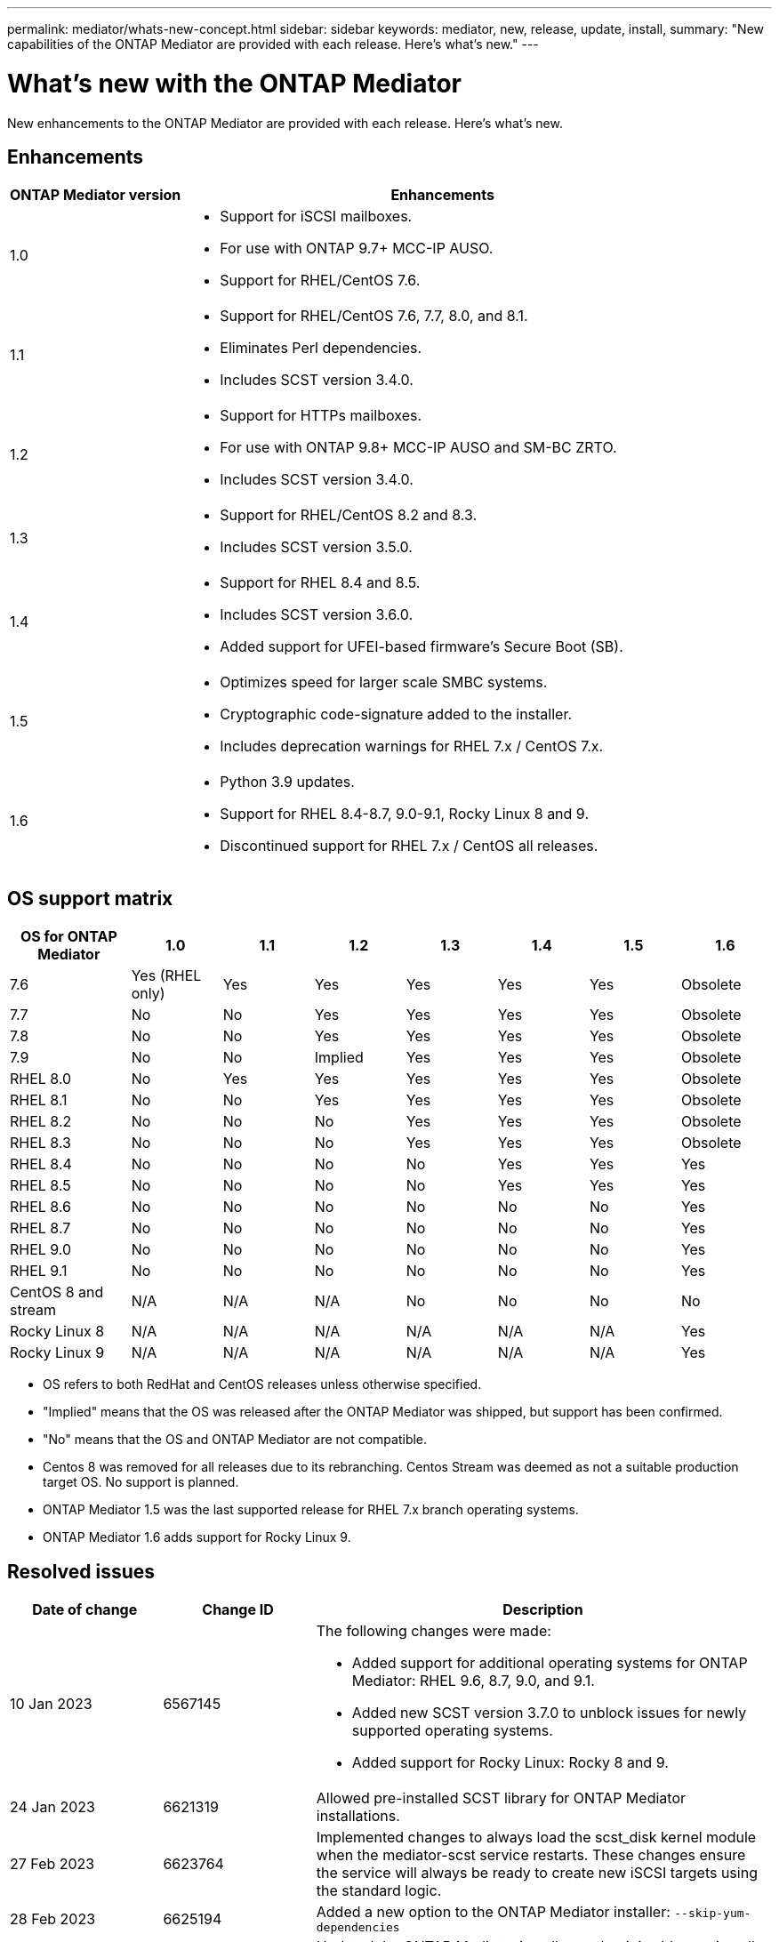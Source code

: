 ---
permalink: mediator/whats-new-concept.html
sidebar: sidebar
keywords: mediator, new, release, update, install,
summary: "New capabilities of the ONTAP Mediator are provided with each release.  Here's what's new."
---

= What's new with the ONTAP Mediator 
:icons: font
:imagesdir: ../media/

[.lead]
New enhancements to the ONTAP Mediator are provided with each release.  Here's what's new.

== Enhancements

[cols="25,75"]
|===

h| ONTAP Mediator version h| Enhancements

a| 1.0 
a| 
* Support for iSCSI mailboxes. 
* For use with ONTAP 9.7+ MCC-IP AUSO.  
* Support for RHEL/CentOS 7.6.

a| 1.1 
a| 
* Support for RHEL/CentOS 7.6, 7.7, 8.0, and 8.1.  
* Eliminates Perl dependencies.  
* Includes SCST version 3.4.0.

a| 1.2 
a| 
* Support for HTTPs mailboxes. 
* For use with ONTAP 9.8+ MCC-IP AUSO and SM-BC ZRTO. 
* Includes SCST version 3.4.0.

a| 1.3 
a| 
* Support for RHEL/CentOS 8.2 and 8.3. 
* Includes SCST version 3.5.0.

a| 1.4 
a| 
* Support for RHEL 8.4 and 8.5.
* Includes SCST version 3.6.0.
* Added support for UFEI-based firmware's Secure Boot (SB).

a| 1.5 
a| 
* Optimizes speed for larger scale SMBC systems.
* Cryptographic code-signature added to the installer.
* Includes deprecation warnings for RHEL 7.x / CentOS 7.x.

a| 1.6 
a|
* Python 3.9 updates.
* Support for RHEL 8.4-8.7, 9.0-9.1, Rocky Linux 8 and 9.
* Discontinued support for RHEL 7.x / CentOS all releases.
|===

== OS support matrix

[cols="16,12,12,12,12,12,12,12"]
|===

h| OS for ONTAP Mediator h| 1.0 h| 1.1 h| 1.2 h| 1.3 h| 1.4 h| 1.5 h| 1.6

a| 7.6 
a| Yes (RHEL only)
a| Yes
a| Yes
a| Yes
a| Yes
a| Yes
a| Obsolete

a| 7.7
a| No 
a| No
a| Yes
a| Yes
a| Yes
a| Yes
a| Obsolete

a| 7.8
a| No 
a| No
a| Yes
a| Yes
a| Yes
a| Yes
a| Obsolete

a| 7.9
a| No 
a| No
a| Implied
a| Yes
a| Yes
a| Yes
a| Obsolete

a| RHEL 8.0
a| No 
a| Yes
a| Yes
a| Yes
a| Yes
a| Yes
a| Obsolete

a| RHEL 8.1
a| No 
a| No
a| Yes
a| Yes
a| Yes
a| Yes
a| Obsolete

a| RHEL 8.2
a| No 
a| No
a| No
a| Yes
a| Yes
a| Yes
a| Obsolete

a| RHEL 8.3
a| No 
a| No
a| No
a| Yes
a| Yes
a| Yes
a| Obsolete

a| RHEL 8.4
a| No 
a| No
a| No
a| No
a| Yes
a| Yes
a| Yes

a| RHEL 8.5
a| No 
a| No
a| No
a| No
a| Yes
a| Yes
a| Yes

a| RHEL 8.6
a| No 
a| No
a| No
a| No
a| No
a| No
a| Yes

a| RHEL 8.7
a| No 
a| No
a| No
a| No
a| No
a| No
a| Yes

a| RHEL 9.0
a| No 
a| No
a| No
a| No
a| No
a| No
a| Yes

a| RHEL 9.1
a| No 
a| No
a| No
a| No
a| No
a| No
a| Yes

a| CentOS 8 and stream
a| N/A 
a| N/A 
a| N/A 
a| No
a| No
a| No
a| No

a| Rocky Linux 8
a| N/A 
a| N/A 
a| N/A 
a| N/A 
a| N/A 
a| N/A 
a| Yes

a| Rocky Linux 9
a| N/A 
a| N/A 
a| N/A 
a| N/A 
a| N/A 
a| N/A 
a| Yes

|===

* OS refers to both RedHat and CentOS releases unless otherwise specified.
* "Implied" means that the OS was released after the ONTAP Mediator was shipped, but support has been confirmed.
* "No" means that the OS and ONTAP Mediator are not compatible.
* Centos 8 was removed for all releases due to its rebranching. Centos Stream was deemed as not a suitable production target OS. No support is planned.
* ONTAP Mediator 1.5 was the last supported release for RHEL 7.x branch operating systems.
* ONTAP Mediator 1.6 adds support for Rocky Linux 9.

== Resolved issues

[cols="20,20,60"]
|===

h| Date of change h| Change ID h| Description

a| 10 Jan 2023
a| 6567145
a| The following changes were made:

* Added support for additional operating systems for ONTAP Mediator: RHEL 9.6, 8.7, 9.0, and 9.1.
* Added new SCST version 3.7.0 to unblock issues for newly supported operating systems.
* Added support for Rocky Linux:  Rocky 8 and 9.

a| 24 Jan 2023
a| 6621319
a| Allowed pre-installed SCST library for ONTAP Mediator installations.

a| 27 Feb 2023
a| 6623764
a| Implemented changes to always load the scst_disk kernel module when the mediator-scst service restarts.  These changes ensure the service will always be ready to create new iSCSI targets using the standard logic.

a| 28 Feb 2023
a| 6625194
a| Added a new option to the ONTAP Mediator installer:  `--skip-yum-dependencies`

a| 24 Mar 2023
a| 6652840
a| Updated the ONTAP Mediator installer so that it is able to reinstall or repair the SCST installation.

a| 27 Mar 2023
a| 6655179
a| Fixed a parsing issue that occurred when the support bundle collection with a complex password was triggered.

a| 28 Mar 2023
a| 6656739
a| Changed the SSCST comparison logic so that is will install the right version when ONTAP Mediator is upgraded.

|===
 


// ONTAPDOC-955, 2023 May 05
